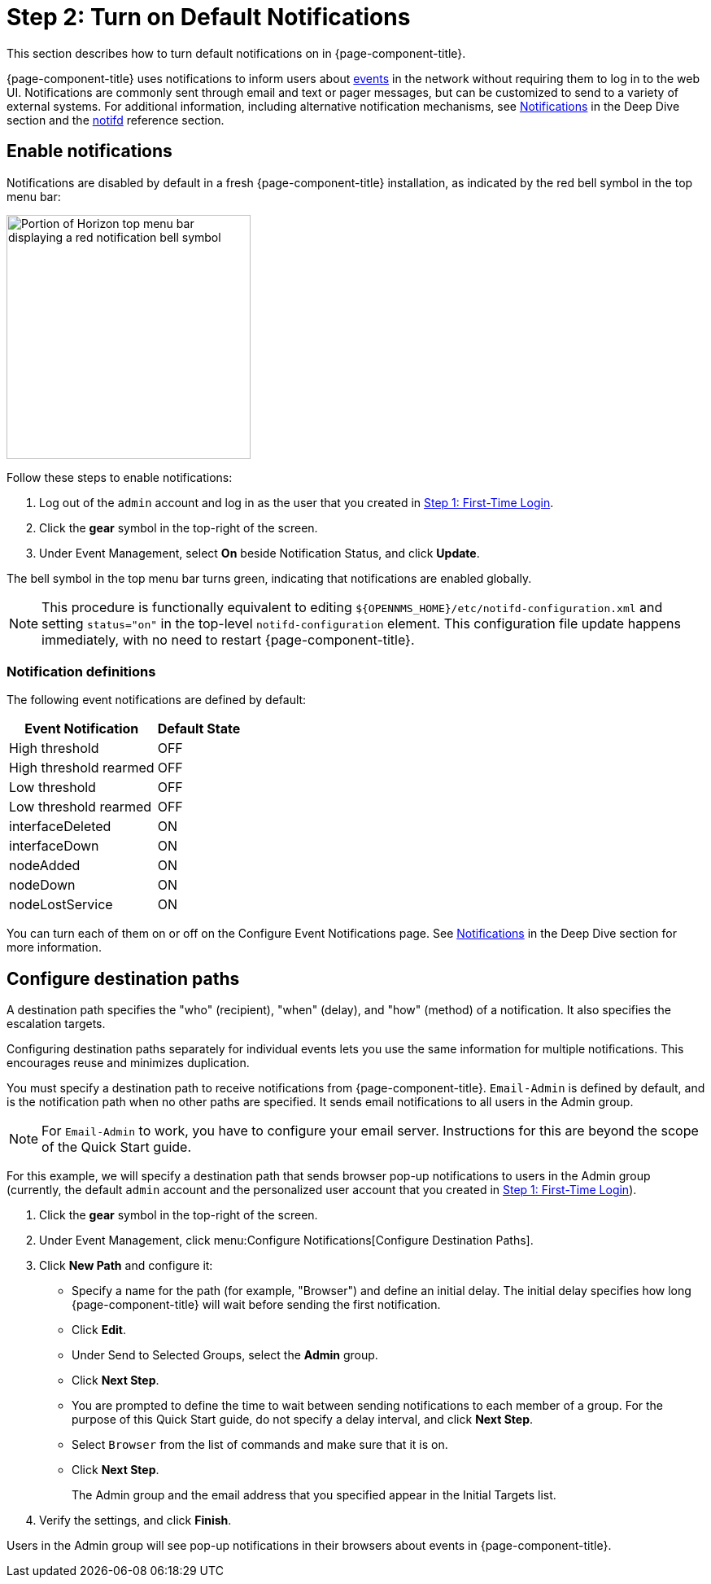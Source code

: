 
= Step 2: Turn on Default Notifications

This section describes how to turn default notifications on in {page-component-title}.

{page-component-title} uses notifications to inform users about xref:deep-dive/events/introduction.adoc[events] in the network without requiring them to log in to the web UI.
Notifications are commonly sent through email and text or pager messages, but can be customized to send to a variety of external systems.
For additional information, including alternative notification mechanisms, see xref:deep-dive/notifications/introduction.adoc[Notifications] in the Deep Dive section and the xref:reference:daemons/daemon-config-files/notifd.adoc[notifd] reference section.

== Enable notifications

Notifications are disabled by default in a fresh {page-component-title} installation, as indicated by the red bell symbol in the top menu bar:

image::notifications/red-bell-notifications.png["Portion of Horizon top menu bar displaying a red notification bell symbol", 300]

Follow these steps to enable notifications:

. Log out of the `admin` account and log in as the user that you created in xref:quick-start/users.adoc[Step 1: First-Time Login].
. Click the *gear* symbol in the top-right of the screen.
. Under Event Management, select *On* beside Notification Status, and click *Update*.

The bell symbol in the top menu bar turns green, indicating that notifications are enabled globally.

NOTE: This procedure is functionally equivalent to editing `$\{OPENNMS_HOME}/etc/notifd-configuration.xml` and setting `status="on"` in the top-level `notifd-configuration` element.
This configuration file update happens immediately, with no need to restart {page-component-title}.

=== Notification definitions

The following event notifications are defined by default:

[options="autowidth"]
|===
| Event Notification    | Default State

| High threshold
| OFF

| High threshold rearmed
| OFF

| Low threshold
| OFF

| Low threshold rearmed
| OFF

| interfaceDeleted
| ON

| interfaceDown
| ON

| nodeAdded
| ON

| nodeDown
| ON

| nodeLostService
| ON
|===

You can turn each of them on or off on the Configure Event Notifications page.
See xref:deep-dive/notifications/introduction.adoc[Notifications] in the Deep Dive section for more information.

== Configure destination paths

A destination path specifies the "who" (recipient), "when" (delay), and "how" (method) of a notification.
It also specifies the escalation targets.

Configuring destination paths separately for individual events lets you use the same information for multiple notifications.
This encourages reuse and minimizes duplication.

You must specify a destination path to receive notifications from {page-component-title}.
`Email-Admin` is defined by default, and is the notification path when no other paths are specified.
It sends email notifications to all users in the Admin group.

NOTE: For `Email-Admin` to work, you have to configure your email server.
Instructions for this are beyond the scope of the Quick Start guide.

For this example, we will specify a destination path that sends browser pop-up notifications to users in the Admin group (currently, the default `admin` account and the personalized user account that you created in <<quick-start/users.adoc#create-user, Step 1: First-Time Login>>).

. Click the *gear* symbol in the top-right of the screen.
. Under Event Management, click menu:Configure Notifications[Configure Destination Paths].
. Click *New Path* and configure it:
** Specify a name for the path (for example, "Browser") and define an initial delay.
The initial delay specifies how long {page-component-title} will wait before sending the first notification.
** Click *Edit*.
** Under Send to Selected Groups, select the *Admin* group.
** Click *Next Step*.
** You are prompted to define the time to wait between sending notifications to each member of a group.
For the purpose of this Quick Start guide, do not specify a delay interval, and click *Next Step*.
** Select `Browser` from the list of commands and make sure that it is on.
** Click *Next Step*.
+
The Admin group and the email address that you specified appear in the Initial Targets list.

. Verify the settings, and click *Finish*.

Users in the Admin group will see pop-up notifications in their browsers about events in {page-component-title}.
